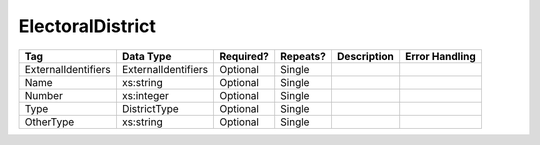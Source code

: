 ElectoralDistrict
=================

.. todo::

   Document ElectoralDistrict

+---------------------+---------------------+-----------+----------+----------------------+----------------------------+
| Tag                 | Data Type           | Required? | Repeats? |Description           |Error Handling              |
|                     |                     |           |          |                      |                            |
+=====================+=====================+===========+==========+======================+============================+
| ExternalIdentifiers | ExternalIdentifiers | Optional  | Single   |                      |                            |
+---------------------+---------------------+-----------+----------+----------------------+----------------------------+
| Name                | xs:string           | Optional  | Single   |                      |                            |
+---------------------+---------------------+-----------+----------+----------------------+----------------------------+
| Number              | xs:integer          | Optional  | Single   |                      |                            |
+---------------------+---------------------+-----------+----------+----------------------+----------------------------+
| Type                | DistrictType        | Optional  | Single   |                      |                            |
+---------------------+---------------------+-----------+----------+----------------------+----------------------------+
| OtherType           | xs:string           | Optional  | Single   |                      |                            |
+---------------------+---------------------+-----------+----------+----------------------+----------------------------+

.. code-block:: xml
   :linenos:
      
   <ElectoralDistrict id="ed60129">
      <ExternalIdentifiers>
        <ExternalIdentifier>
          <Type>ocd-id</Type>
	  <Value>ocd-division/country:us/state:va</Value>
	</ExternalIdentifier>
      </ExternalIdentifiers>
      <Name>Commonwealth of Virginia</Name>
      <Type>state</Type>
   </ElectoralDistrict>
